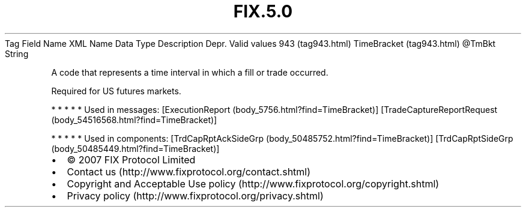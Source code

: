 .TH FIX.5.0 "" "" "Tag #943"
Tag
Field Name
XML Name
Data Type
Description
Depr.
Valid values
943 (tag943.html)
TimeBracket (tag943.html)
\@TmBkt
String
.PP
A code that represents a time interval in which a fill or trade
occurred.
.PP
Required for US futures markets.
.PP
   *   *   *   *   *
Used in messages:
[ExecutionReport (body_5756.html?find=TimeBracket)]
[TradeCaptureReportRequest (body_54516568.html?find=TimeBracket)]
.PP
   *   *   *   *   *
Used in components:
[TrdCapRptAckSideGrp (body_50485752.html?find=TimeBracket)]
[TrdCapRptSideGrp (body_50485449.html?find=TimeBracket)]

.PD 0
.P
.PD

.PP
.PP
.IP \[bu] 2
© 2007 FIX Protocol Limited
.IP \[bu] 2
Contact us (http://www.fixprotocol.org/contact.shtml)
.IP \[bu] 2
Copyright and Acceptable Use policy (http://www.fixprotocol.org/copyright.shtml)
.IP \[bu] 2
Privacy policy (http://www.fixprotocol.org/privacy.shtml)
